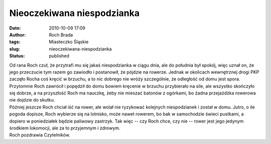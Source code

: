 Nieoczekiwana niespodzianka
###########################
:date: 2010-10-09 17:09
:author: Roch Brada
:tags: Miasteczko Śląskie
:slug: nieoczekiwana-niespodzianka
:status: published

| Od rana Roch czuł, że przytrafi mu się jakaś niespodzianka w ciągu dnia, ale do południa był spokój, więc uznał on, że jego przeczucie tym razem go zawiodło i postanowił, że pójdzie na rowerze. Jednak w okolicach wewnętrznej drogi PKP zaczęło Rocha coś kręcić w brzuchu, a to nic dobrego nie wróży szczególnie, że odległość od domu jest spora. Przytomnie Roch zawrócił i popędził do domu bowiem kręcenie w brzuchu przybierało na sile, ale wszystko skończyło się dobrze, a na przyszłość Roch ma nauczkę, żeby nie mieszać batonów z ogórkami, bo żadna przejażdżka rowerowa nie dojdzie do skutku.
| Później jeszcze Roch chciał iść na rower, ale wolał nie ryzykować kolejnych niespodzianek i został w domu. Jutro, o ile pogoda dopisze, Roch wybierze się na lotnisko, może nawet rowerem, bo bak w samochodzie świeci pustkami, a dopiero w poniedziałek będzie paliwowy zastrzyk. Tak więc -- czy Roch chce, czy nie -- rower jest jego jedynym środkiem lokomocji, ale za to przyjemnym i zdrowym.
| Roch pozdrawia Czytelników.
